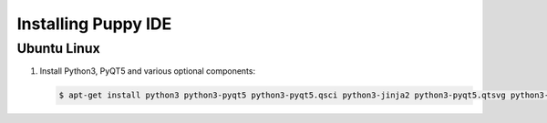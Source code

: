 Installing Puppy IDE
====================

Ubuntu Linux
------------

1. Install Python3, PyQT5 and various optional components:

   .. code-block:: bash

        $ apt-get install python3 python3-pyqt5 python3-pyqt5.qsci python3-jinja2 python3-pyqt5.qtsvg python3-pyqt5.qtserialport
